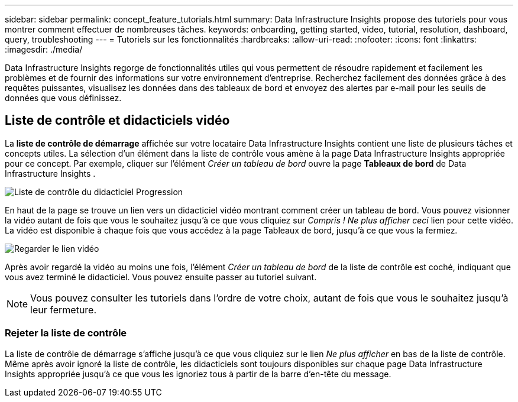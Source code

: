 ---
sidebar: sidebar 
permalink: concept_feature_tutorials.html 
summary: Data Infrastructure Insights propose des tutoriels pour vous montrer comment effectuer de nombreuses tâches. 
keywords: onboarding, getting started, video, tutorial, resolution, dashboard, query, troubleshooting 
---
= Tutoriels sur les fonctionnalités
:hardbreaks:
:allow-uri-read: 
:nofooter: 
:icons: font
:linkattrs: 
:imagesdir: ./media/


[role="lead"]
Data Infrastructure Insights regorge de fonctionnalités utiles qui vous permettent de résoudre rapidement et facilement les problèmes et de fournir des informations sur votre environnement d'entreprise.  Recherchez facilement des données grâce à des requêtes puissantes, visualisez les données dans des tableaux de bord et envoyez des alertes par e-mail pour les seuils de données que vous définissez.



== Liste de contrôle et didacticiels vidéo

La *liste de contrôle de démarrage* affichée sur votre locataire Data Infrastructure Insights contient une liste de plusieurs tâches et concepts utiles.  La sélection d’un élément dans la liste de contrôle vous amène à la page Data Infrastructure Insights appropriée pour ce concept.  Par exemple, cliquer sur l'élément _Créer un tableau de bord_ ouvre la page *Tableaux de bord* de Data Infrastructure Insights .

image:OnboardingChecklist.png["Liste de contrôle du didacticiel Progression"]

En haut de la page se trouve un lien vers un didacticiel vidéo montrant comment créer un tableau de bord.  Vous pouvez visionner la vidéo autant de fois que vous le souhaitez jusqu'à ce que vous cliquiez sur _Compris !  Ne plus afficher ceci_ lien pour cette vidéo.  La vidéo est disponible à chaque fois que vous accédez à la page Tableaux de bord, jusqu'à ce que vous la fermiez.

image:Startup-DashboardWatchVideo.png["Regarder le lien vidéo"]

Après avoir regardé la vidéo au moins une fois, l'élément _Créer un tableau de bord_ de la liste de contrôle est coché, indiquant que vous avez terminé le didacticiel.  Vous pouvez ensuite passer au tutoriel suivant.


NOTE: Vous pouvez consulter les tutoriels dans l'ordre de votre choix, autant de fois que vous le souhaitez jusqu'à leur fermeture.



=== Rejeter la liste de contrôle

La liste de contrôle de démarrage s'affiche jusqu'à ce que vous cliquiez sur le lien _Ne plus afficher_ en bas de la liste de contrôle.  Même après avoir ignoré la liste de contrôle, les didacticiels sont toujours disponibles sur chaque page Data Infrastructure Insights appropriée jusqu'à ce que vous les ignoriez tous à partir de la barre d'en-tête du message.
